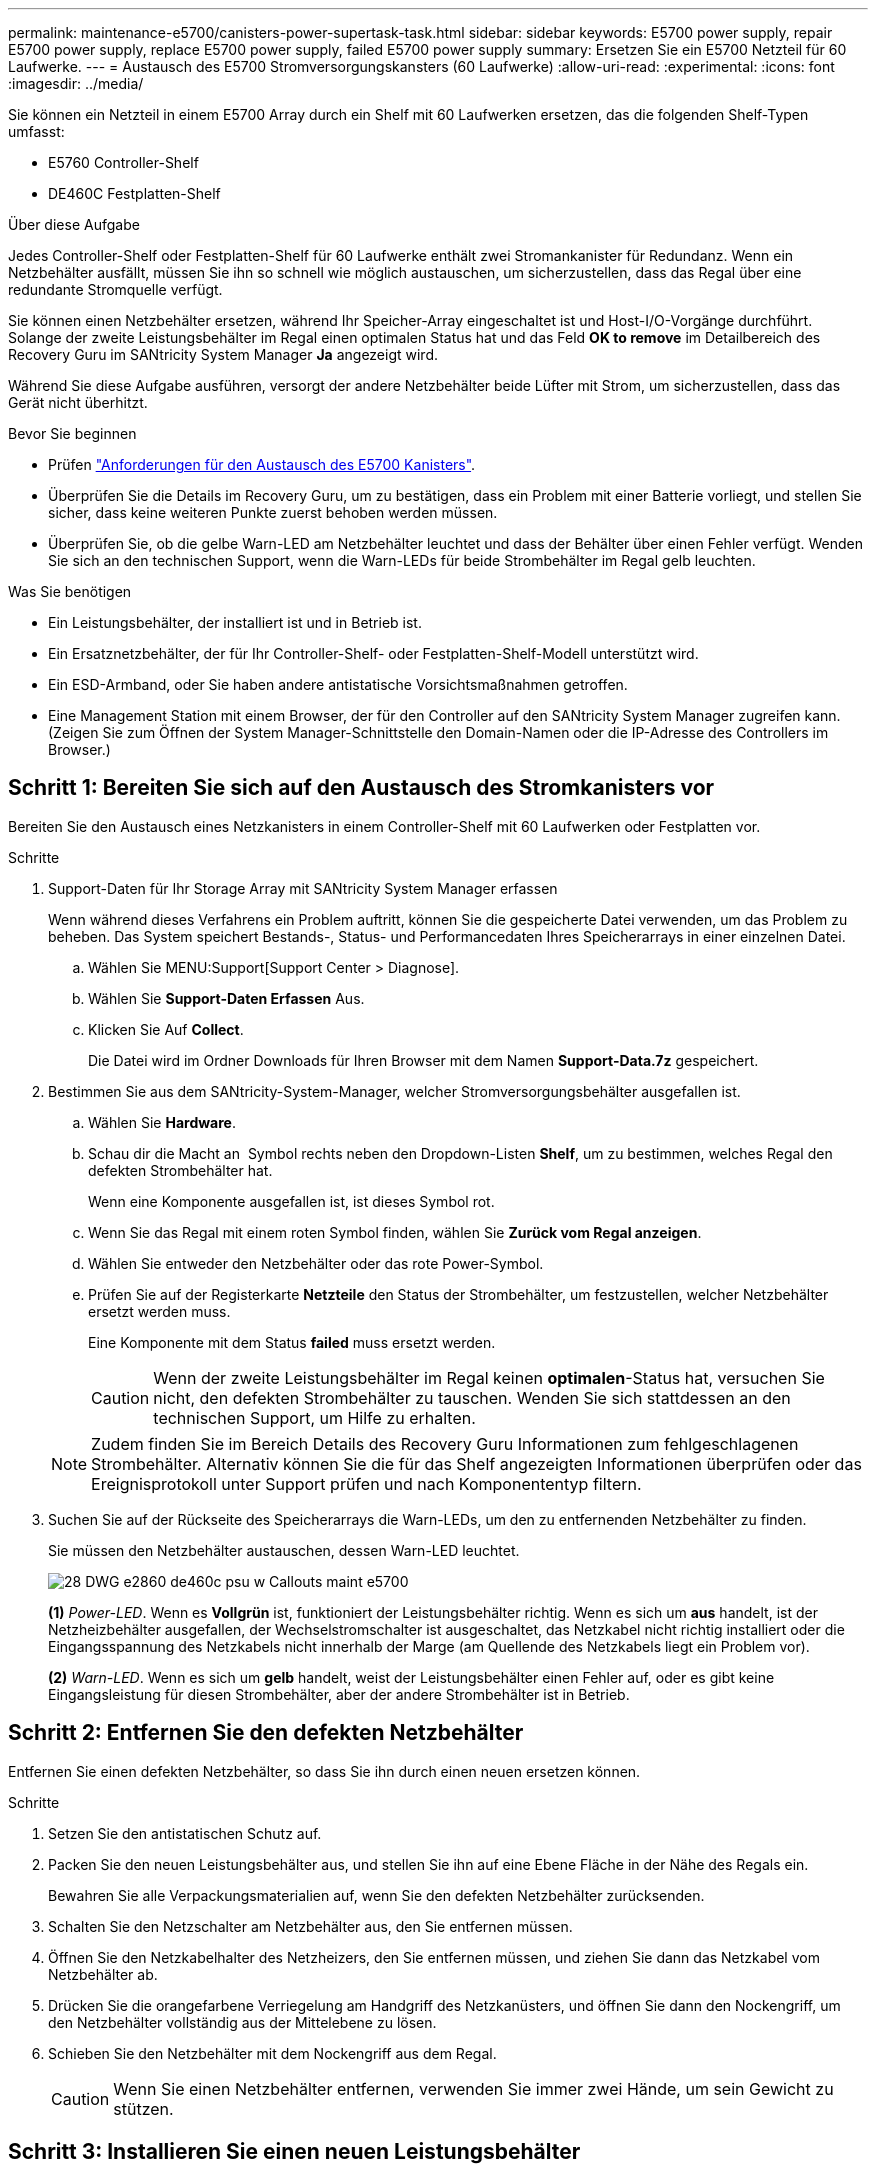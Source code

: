 ---
permalink: maintenance-e5700/canisters-power-supertask-task.html 
sidebar: sidebar 
keywords: E5700 power supply, repair E5700 power supply, replace E5700 power supply, failed E5700 power supply 
summary: Ersetzen Sie ein E5700 Netzteil für 60 Laufwerke. 
---
= Austausch des E5700 Stromversorgungskansters (60 Laufwerke)
:allow-uri-read: 
:experimental: 
:icons: font
:imagesdir: ../media/


[role="lead"]
Sie können ein Netzteil in einem E5700 Array durch ein Shelf mit 60 Laufwerken ersetzen, das die folgenden Shelf-Typen umfasst:

* E5760 Controller-Shelf
* DE460C Festplatten-Shelf


.Über diese Aufgabe
Jedes Controller-Shelf oder Festplatten-Shelf für 60 Laufwerke enthält zwei Stromankanister für Redundanz. Wenn ein Netzbehälter ausfällt, müssen Sie ihn so schnell wie möglich austauschen, um sicherzustellen, dass das Regal über eine redundante Stromquelle verfügt.

Sie können einen Netzbehälter ersetzen, während Ihr Speicher-Array eingeschaltet ist und Host-I/O-Vorgänge durchführt. Solange der zweite Leistungsbehälter im Regal einen optimalen Status hat und das Feld *OK to remove* im Detailbereich des Recovery Guru im SANtricity System Manager *Ja* angezeigt wird.

Während Sie diese Aufgabe ausführen, versorgt der andere Netzbehälter beide Lüfter mit Strom, um sicherzustellen, dass das Gerät nicht überhitzt.

.Bevor Sie beginnen
* Prüfen link:canisters-overview-supertask-concept.html["Anforderungen für den Austausch des E5700 Kanisters"].
* Überprüfen Sie die Details im Recovery Guru, um zu bestätigen, dass ein Problem mit einer Batterie vorliegt, und stellen Sie sicher, dass keine weiteren Punkte zuerst behoben werden müssen.
* Überprüfen Sie, ob die gelbe Warn-LED am Netzbehälter leuchtet und dass der Behälter über einen Fehler verfügt. Wenden Sie sich an den technischen Support, wenn die Warn-LEDs für beide Strombehälter im Regal gelb leuchten.


.Was Sie benötigen
* Ein Leistungsbehälter, der installiert ist und in Betrieb ist.
* Ein Ersatznetzbehälter, der für Ihr Controller-Shelf- oder Festplatten-Shelf-Modell unterstützt wird.
* Ein ESD-Armband, oder Sie haben andere antistatische Vorsichtsmaßnahmen getroffen.
* Eine Management Station mit einem Browser, der für den Controller auf den SANtricity System Manager zugreifen kann. (Zeigen Sie zum Öffnen der System Manager-Schnittstelle den Domain-Namen oder die IP-Adresse des Controllers im Browser.)




== Schritt 1: Bereiten Sie sich auf den Austausch des Stromkanisters vor

Bereiten Sie den Austausch eines Netzkanisters in einem Controller-Shelf mit 60 Laufwerken oder Festplatten vor.

.Schritte
. Support-Daten für Ihr Storage Array mit SANtricity System Manager erfassen
+
Wenn während dieses Verfahrens ein Problem auftritt, können Sie die gespeicherte Datei verwenden, um das Problem zu beheben. Das System speichert Bestands-, Status- und Performancedaten Ihres Speicherarrays in einer einzelnen Datei.

+
.. Wählen Sie MENU:Support[Support Center > Diagnose].
.. Wählen Sie *Support-Daten Erfassen* Aus.
.. Klicken Sie Auf *Collect*.
+
Die Datei wird im Ordner Downloads für Ihren Browser mit dem Namen *Support-Data.7z* gespeichert.



. Bestimmen Sie aus dem SANtricity-System-Manager, welcher Stromversorgungsbehälter ausgefallen ist.
+
.. Wählen Sie *Hardware*.
.. Schau dir die Macht an image:../media/sam1130_ss_hardware_power_icon_maint-e5700.gif[""] Symbol rechts neben den Dropdown-Listen *Shelf*, um zu bestimmen, welches Regal den defekten Strombehälter hat.
+
Wenn eine Komponente ausgefallen ist, ist dieses Symbol rot.

.. Wenn Sie das Regal mit einem roten Symbol finden, wählen Sie *Zurück vom Regal anzeigen*.
.. Wählen Sie entweder den Netzbehälter oder das rote Power-Symbol.
.. Prüfen Sie auf der Registerkarte *Netzteile* den Status der Strombehälter, um festzustellen, welcher Netzbehälter ersetzt werden muss.
+
Eine Komponente mit dem Status *failed* muss ersetzt werden.

+

CAUTION: Wenn der zweite Leistungsbehälter im Regal keinen *optimalen*-Status hat, versuchen Sie nicht, den defekten Strombehälter zu tauschen. Wenden Sie sich stattdessen an den technischen Support, um Hilfe zu erhalten.

+

NOTE: Zudem finden Sie im Bereich Details des Recovery Guru Informationen zum fehlgeschlagenen Strombehälter. Alternativ können Sie die für das Shelf angezeigten Informationen überprüfen oder das Ereignisprotokoll unter Support prüfen und nach Komponententyp filtern.



. Suchen Sie auf der Rückseite des Speicherarrays die Warn-LEDs, um den zu entfernenden Netzbehälter zu finden.
+
Sie müssen den Netzbehälter austauschen, dessen Warn-LED leuchtet.

+
image::../media/28_dwg_e2860_de460c_psu_w_callouts_maint-e5700.gif[28 DWG e2860 de460c psu w Callouts maint e5700]

+
*(1)* _Power-LED_. Wenn es *Vollgrün* ist, funktioniert der Leistungsbehälter richtig. Wenn es sich um *aus* handelt, ist der Netzheizbehälter ausgefallen, der Wechselstromschalter ist ausgeschaltet, das Netzkabel nicht richtig installiert oder die Eingangsspannung des Netzkabels nicht innerhalb der Marge (am Quellende des Netzkabels liegt ein Problem vor).

+
*(2)* _Warn-LED_. Wenn es sich um *gelb* handelt, weist der Leistungsbehälter einen Fehler auf, oder es gibt keine Eingangsleistung für diesen Strombehälter, aber der andere Strombehälter ist in Betrieb.





== Schritt 2: Entfernen Sie den defekten Netzbehälter

Entfernen Sie einen defekten Netzbehälter, so dass Sie ihn durch einen neuen ersetzen können.

.Schritte
. Setzen Sie den antistatischen Schutz auf.
. Packen Sie den neuen Leistungsbehälter aus, und stellen Sie ihn auf eine Ebene Fläche in der Nähe des Regals ein.
+
Bewahren Sie alle Verpackungsmaterialien auf, wenn Sie den defekten Netzbehälter zurücksenden.

. Schalten Sie den Netzschalter am Netzbehälter aus, den Sie entfernen müssen.
. Öffnen Sie den Netzkabelhalter des Netzheizers, den Sie entfernen müssen, und ziehen Sie dann das Netzkabel vom Netzbehälter ab.
. Drücken Sie die orangefarbene Verriegelung am Handgriff des Netzkanüsters, und öffnen Sie dann den Nockengriff, um den Netzbehälter vollständig aus der Mittelebene zu lösen.
. Schieben Sie den Netzbehälter mit dem Nockengriff aus dem Regal.
+

CAUTION: Wenn Sie einen Netzbehälter entfernen, verwenden Sie immer zwei Hände, um sein Gewicht zu stützen.





== Schritt 3: Installieren Sie einen neuen Leistungsbehälter

Installieren Sie einen neuen Netzbehälter, um den defekten auszutauschen.

.Schritte
. Stellen Sie sicher, dass sich der ein-/Ausschalter des neuen Leistungskannisters in der Stellung aus befindet.
. Halten und richten Sie die Kanten des Leistungskanisters mit beiden Händen an der Öffnung im Systemgehäuse aus, und schieben Sie dann den Netzbehälter vorsichtig mit dem Nockengriff in das Gehäuse, bis er einrastet.
+

CAUTION: Verwenden Sie keine übermäßige Kraft, wenn Sie den Netzbehälter in das System schieben, da der Anschluss beschädigt werden kann.

. Schließen Sie den Nockengriff, so dass die Verriegelung in die verriegelte Position einrastet und der Leistungsbehälter vollständig sitzt.
. Schließen Sie das Netzkabel wieder an den Netzbehälter an, und befestigen Sie das Netzkabel mithilfe der Netzkabelhalterung am Netzheizbehälter.
. Schalten Sie den Strom zum neuen Power-Behälter ein.




== Schritt 4: Vollständiger Netzbehälter Austausch

Überprüfen Sie, ob der neue Strombehälter ordnungsgemäß funktioniert, sammeln Sie Support-Daten und setzen Sie den normalen Betrieb fort.

.Schritte
. Überprüfen Sie am neuen Netzbehälter, ob die grüne LED für die Stromversorgung leuchtet und die gelbe Warn-LED NICHT LEUCHTET.
. Wählen Sie im Recovery Guru im SANtricity System Manager *recheck* aus, um sicherzustellen, dass das Problem behoben wurde.
. Wenn noch ein nicht geschildeter Strombehälter gemeldet wird, wiederholen Sie die Schritte in <<Schritt 2: Entfernen Sie den defekten Netzbehälter>> Und ein <<Schritt 3: Installieren Sie einen neuen Leistungsbehälter>>. Wenn das Problem weiterhin besteht, wenden Sie sich an den technischen Support.
. Entfernen Sie den antistatischen Schutz.
. Support-Daten für Ihr Storage Array mit SANtricity System Manager erfassen
+
Wenn während dieses Verfahrens ein Problem auftritt, können Sie die gespeicherte Datei verwenden, um das Problem zu beheben. Das System speichert Bestands-, Status- und Performancedaten Ihres Speicherarrays in einer einzelnen Datei.

+
.. Wählen Sie MENU:Support[Support Center > Diagnose].
.. Wählen Sie *Support-Daten Erfassen* Aus.
.. Klicken Sie Auf *Collect*.
+
Die Datei wird im Ordner Downloads für Ihren Browser mit dem Namen *Support-Data.7z* gespeichert.



. Senden Sie das fehlerhafte Teil wie in den dem Kit beiliegenden RMA-Anweisungen beschrieben an NetApp zurück.


.Was kommt als Nächstes?
Der Austausch des Netzkanals ist abgeschlossen. Sie können den normalen Betrieb fortsetzen.
